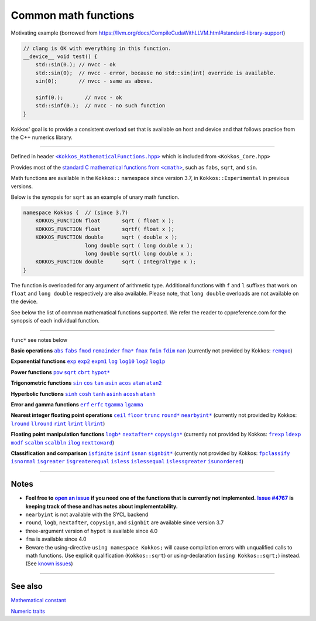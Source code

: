 Common math functions
=====================

.. role:: cppkokkos(code)
    :language: cppkokkos

.. role:: strike
    :class: strike

Motivating example (borrowed from https://llvm.org/docs/CompileCudaWithLLVM.html#standard-library-support)

.. code-block:: cpp

    // clang is OK with everything in this function.
    __device__ void test() {
        std::sin(0.); // nvcc - ok
        std::sin(0);  // nvcc - error, because no std::sin(int) override is available.
        sin(0);       // nvcc - same as above.

        sinf(0.);       // nvcc - ok
        std::sinf(0.);  // nvcc - no such function
    }

Kokkos' goal is to provide a consistent overload set that is available on host
and device and that follows practice from the C++ numerics library.

------------

.. _text: https://github.com/kokkos/kokkos/blob/develop/core/src/Kokkos_MathematicalFunctions.hpp

.. |text| replace:: ``<Kokkos_MathematicalFunctions.hpp>``

Defined in header |text|_ which is included from ``<Kokkos_Core.hpp>``

.. _text2: https://en.cppreference.com/w/cpp/numeric/math

.. |text2| replace:: standard C mathematical functions from ``<cmath>``

Provides most of the |text2|_, such as ``fabs``, ``sqrt``, and ``sin``.

Math functions are available in the ``Kokkos::`` namespace since version 3.7, in ``Kokkos::Experimental`` in previous versions.

Below is the synopsis for ``sqrt`` as an example of unary math function.

.. code-block:: cpp

    namespace Kokkos {  // (since 3.7)
        KOKKOS_FUNCTION float       sqrt ( float x );
        KOKKOS_FUNCTION float       sqrtf( float x );
        KOKKOS_FUNCTION double      sqrt ( double x );
                        long double sqrt ( long double x );
                        long double sqrtl( long double x );
        KOKKOS_FUNCTION double      sqrt ( IntegralType x );
    }

The function is overloaded for any argument of arithmetic type. Additional functions with ``f`` and ``l`` suffixes that work on ``float`` and ``long double`` respectively are also available.  Please note, that ``long double`` overloads are not available on the device.

See below the list of common mathematical functions supported. We refer the reader to cppreference.com for the synopsis of each individual function.

------------

``func*`` see notes below

.. _abs: https://en.cppreference.com/w/cpp/numeric/math/fabs

.. |abs| replace:: ``abs``

.. _fabs: https://en.cppreference.com/w/cpp/numeric/math/fabs

.. |fabs| replace:: ``fabs``

.. _fmod: https://en.cppreference.com/w/cpp/numeric/math/fmod

.. |fmod| replace:: ``fmod``

.. _remainder: https://en.cppreference.com/w/cpp/numeric/math/remainder

.. |remainder| replace:: ``remainder``

.. _remquo: https://en.cppreference.com/w/cpp/numeric/math/remquo

.. |remquo| replace:: ``remquo``

.. _fma*: https://en.cppreference.com/w/cpp/numeric/math/fma

.. |fma*| replace:: ``fma*``

.. _fmax: https://en.cppreference.com/w/cpp/numeric/math/fmax

.. |fmax| replace:: ``fmax``

.. _fmin: https://en.cppreference.com/w/cpp/numeric/math/fmin

.. |fmin| replace:: ``fmin``

.. _fdim: https://en.cppreference.com/w/cpp/numeric/math/fdim

.. |fdim| replace:: ``fdim``

.. _nan: https://en.cppreference.com/w/cpp/numeric/math/nan

.. |nan| replace:: ``nan``

**Basic operations** |abs|_ |fabs|_ |fmod|_ |remainder|_ |fma*|_ |fmax|_ |fmin|_ |fdim|_ |nan|_ (currently not provided by Kokkos: |remquo|_)

.. _exp: https://en.cppreference.com/w/cpp/numeric/math/exp

.. |exp| replace:: ``exp``

.. _exp2: https://en.cppreference.com/w/cpp/numeric/math/exp2

.. |exp2| replace:: ``exp2``

.. _expm1: https://en.cppreference.com/w/cpp/numeric/math/expm1

.. |expm1| replace:: ``expm1``

.. _log: https://en.cppreference.com/w/cpp/numeric/math/log

.. |log| replace:: ``log``

.. _log10: https://en.cppreference.com/w/cpp/numeric/math/log10

.. |log10| replace:: ``log10``

.. _log2: https://en.cppreference.com/w/cpp/numeric/math/log2

.. |log2| replace:: ``log2``

.. _log1p: https://en.cppreference.com/w/cpp/numeric/math/log1p

.. |log1p| replace:: ``log1p``

**Exponential functions** |exp|_ |exp2|_ |expm1|_ |log|_ |log10|_ |log2|_ |log1p|_

.. _pow: https://en.cppreference.com/w/cpp/numeric/math/pow

.. |pow| replace:: ``pow``

.. _sqrt: https://en.cppreference.com/w/cpp/numeric/math/sqrt

.. |sqrt| replace:: ``sqrt``

.. _cbrt: https://en.cppreference.com/w/cpp/numeric/math/cbrt

.. |cbrt| replace:: ``cbrt``

.. _hypot*: https://en.cppreference.com/w/cpp/numeric/math/hypot

.. |hypot*| replace:: ``hypot*``

**Power functions** |pow|_ |sqrt|_ |cbrt|_ |hypot*|_

.. _sin: https://en.cppreference.com/w/cpp/numeric/math/sin

.. |sin| replace:: ``sin``

.. _cos: https://en.cppreference.com/w/cpp/numeric/math/cos

.. |cos| replace:: ``cos``

.. _tan: https://en.cppreference.com/w/cpp/numeric/math/tan

.. |tan| replace:: ``tan``

.. _asin: https://en.cppreference.com/w/cpp/numeric/math/asin

.. |asin| replace:: ``asin``

.. _acos: https://en.cppreference.com/w/cpp/numeric/math/acos

.. |acos| replace:: ``acos``

.. _atan: https://en.cppreference.com/w/cpp/numeric/math/atan

.. |atan| replace:: ``atan``

.. _atan2: https://en.cppreference.com/w/cpp/numeric/math/atan2

.. |atan2| replace:: ``atan2``

**Trigonometric functions** |sin|_ |cos|_ |tan|_ |asin|_ |acos|_ |atan|_ |atan2|_

.. _sinh: https://en.cppreference.com/w/cpp/numeric/math/sinh

.. |sinh| replace:: ``sinh``

.. _cosh: https://en.cppreference.com/w/cpp/numeric/math/cosh

.. |cosh| replace:: ``cosh``

.. _tanh: https://en.cppreference.com/w/cpp/numeric/math/tanh

.. |tanh| replace:: ``tanh``

.. _asinh: https://en.cppreference.com/w/cpp/numeric/math/asinh

.. |asinh| replace:: ``asinh``

.. _acosh: https://en.cppreference.com/w/cpp/numeric/math/acosh

.. |acosh| replace:: ``acosh``

.. _atanh: https://en.cppreference.com/w/cpp/numeric/math/atanh

.. |atanh| replace:: ``atanh``

**Hyperbolic functions** |sinh|_ |cosh|_ |tanh|_ |asinh|_ |acosh|_ |atanh|_

.. _erf: https://en.cppreference.com/w/cpp/numeric/math/erf

.. |erf| replace:: ``erf``

.. _erfc: https://en.cppreference.com/w/cpp/numeric/math/erfc

.. |erfc| replace:: ``erfc``

.. _tgamma: https://en.cppreference.com/w/cpp/numeric/math/tgamma

.. |tgamma| replace:: ``tgamma``

.. _lgamma: https://en.cppreference.com/w/cpp/numeric/math/lgamma

.. |lgamma| replace:: ``lgamma``

**Error and gamma functions** |erf|_ |erfc|_ |tgamma|_ |lgamma|_

.. _ceil: https://en.cppreference.com/w/cpp/numeric/math/ceil

.. |ceil| replace:: ``ceil``

.. _floor: https://en.cppreference.com/w/cpp/numeric/math/floor

.. |floor| replace:: ``floor``

.. _trunc: https://en.cppreference.com/w/cpp/numeric/math/trunc

.. |trunc| replace:: ``trunc``

.. _round*: https://en.cppreference.com/w/cpp/numeric/math/round

.. |round*| replace:: ``round*``

.. _lround: https://en.cppreference.com/w/cpp/numeric/math/round

.. |lround| replace:: ``lround``

.. _llround: https://en.cppreference.com/w/cpp/numeric/math/round

.. |llround| replace:: ``llround``

.. _nearbyint*: https://en.cppreference.com/w/cpp/numeric/math/nearbyint

.. |nearbyint*| replace:: ``nearbyint*``

.. _rint: https://en.cppreference.com/w/cpp/numeric/math/rint

.. |rint| replace:: ``rint``

.. _lrint: https://en.cppreference.com/w/cpp/numeric/math/rint

.. |lrint| replace:: ``lrint``

.. _llrint: https://en.cppreference.com/w/cpp/numeric/math/rint

.. |llrint| replace:: ``llrint``

**Nearest integer floating point operations** |ceil|_ |floor|_ |trunc|_ |round*|_ |nearbyint*|_ (currently not provided by Kokkos: |lround|_ |llround|_ |rint|_ |lrint|_ |llrint|_)

.. _frexp: https://en.cppreference.com/w/cpp/numeric/math/frexp

.. |frexp| replace:: ``frexp``

.. _ldexp: https://en.cppreference.com/w/cpp/numeric/math/ldexp

.. |ldexp| replace:: ``ldexp``

.. _modf: https://en.cppreference.com/w/cpp/numeric/math/modf

.. |modf| replace:: ``modf``

.. _scalbn: https://en.cppreference.com/w/cpp/numeric/math/scalbn

.. |scalbn| replace:: ``scalbn``

.. _scalbln: https://en.cppreference.com/w/cpp/numeric/math/scalbln

.. |scalbln| replace:: ``scalbln``

.. _ilog: https://en.cppreference.com/w/cpp/numeric/math/ilog

.. |ilog| replace:: ``ilog``

.. _logb*: https://en.cppreference.com/w/cpp/numeric/math/logb

.. |logb*| replace:: ``logb*``

.. _nextafter*: https://en.cppreference.com/w/cpp/numeric/math/nextafter 

.. |nextafter*| replace:: ``nextafter*``

.. _nexttoward: https://en.cppreference.com/w/cpp/numeric/math/nexttoward

.. |nexttoward| replace:: ``nexttoward``

.. _copysign*: https://en.cppreference.com/w/cpp/numeric/math/copysign

.. |copysign*| replace:: ``copysign*``

**Floating point manipulation functions** |logb*|_ |nextafter*|_ |copysign*|_ (currently not provided by Kokkos: |frexp|_ |ldexp|_ |modf|_ |scalbn|_ |scalbln|_ |ilog|_ |nexttoward|_)

.. _fpclassify: https://en.cppreference.com/w/cpp/numeric/math/fpclassify

.. |fpclassify| replace:: ``fpclassify``

.. _isfinite: https://en.cppreference.com/w/cpp/numeric/math/isfinite

.. |isfinite| replace:: ``isfinite``

.. _isinf: https://en.cppreference.com/w/cpp/numeric/math/isinf

.. |isinf| replace:: ``isinf``

.. _isnan: https://en.cppreference.com/w/cpp/numeric/math/isnan

.. |isnan| replace:: ``isnan``

.. _isnormal: https://en.cppreference.com/w/cpp/numeric/math/isnormal

.. |isnormal| replace:: ``isnormal``

.. _signbit*: https://en.cppreference.com/w/cpp/numeric/math/signbit

.. |signbit*| replace:: ``signbit*``

.. _isgreater: https://en.cppreference.com/w/cpp/numeric/math/isgreater

.. |isgreater| replace:: ``isgreater``

.. _isgreaterequal: https://en.cppreference.com/w/cpp/numeric/math/isgreaterequal

.. |isgreaterequal| replace:: ``isgreaterequal``

.. _isless: https://en.cppreference.com/w/cpp/numeric/math/isless

.. |isless| replace:: ``isless``

.. _islessequal: https://en.cppreference.com/w/cpp/numeric/math/islessequal

.. |islessequal| replace:: ``islessequal``

.. _islessgreater: https://en.cppreference.com/w/cpp/numeric/math/islessgreater

.. |islessgreater| replace:: ``islessgreater``

.. _isunordered: https://en.cppreference.com/w/cpp/numeric/math/isunordered

.. |isunordered| replace:: ``isunordered``

**Classification and comparison** |isfinite|_ |isinf|_ |isnan|_ |signbit*|_ (currently not provided by Kokkos: |fpclassify|_ |isnormal|_ |isgreater|_ |isgreaterequal|_ |isless|_ |islessequal|_ |islessgreater|_ |isunordered|_)

------------

Notes
-----

.. _openIssue: https://github.com/kokkos/kokkos/issues/new

.. |openIssue| replace:: **open an issue**

.. _issue4767: https://github.com/kokkos/kokkos/issues/4767

.. |issue4767| replace:: **Issue #4767**

.. _KnownIssues: ../../known-issues.html

.. |KnownIssues| replace:: known issues

* **Feel free to** |openIssue|_ **if you need one of the functions that is currently not implemented.** |issue4767|_ **is keeping track of these and has notes about implementability.**
* ``nearbyint`` is not available with the SYCL backend
* ``round``, ``logb``, ``nextafter``, ``copysign``, and ``signbit`` are available since version 3.7
* three-argument version of ``hypot`` is available since 4.0
* ``fma`` is available since 4.0
* Beware the using-directive ``using namespace Kokkos;`` will cause
  compilation errors with unqualified calls to math functions.  Use explicit
  qualification (``Kokkos::sqrt``) or using-declaration (``using
  Kokkos::sqrt;``) instead.  (See |KnownIssues|_)

------------

See also
--------

`Mathematical constant <mathematical-constants.html>`_

`Numeric traits <numeric-traits.html>`_  